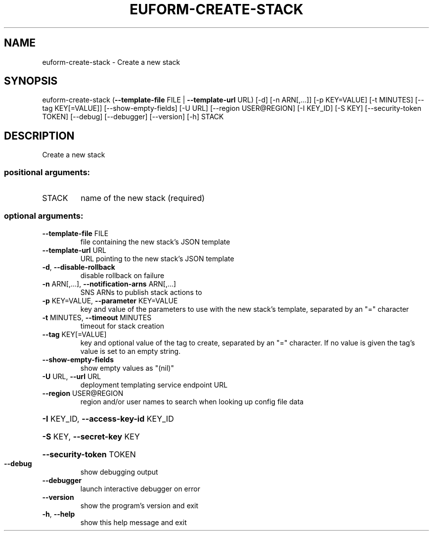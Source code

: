 .\" DO NOT MODIFY THIS FILE!  It was generated by help2man 1.44.1.
.TH EUFORM-CREATE-STACK "1" "September 2014" "euca2ools 3.2.0" "User Commands"
.SH NAME
euform-create-stack \- Create a new stack
.SH SYNOPSIS
euform\-create\-stack (\fB\-\-template\-file\fR FILE | \fB\-\-template\-url\fR URL) [\-d]
[\-n ARN[,...]] [\-p KEY=VALUE] [\-t MINUTES]
[\-\-tag KEY[=VALUE]] [\-\-show\-empty\-fields] [\-U URL]
[\-\-region USER@REGION] [\-I KEY_ID] [\-S KEY]
[\-\-security\-token TOKEN] [\-\-debug] [\-\-debugger]
[\-\-version] [\-h]
STACK
.SH DESCRIPTION
Create a new stack
.SS "positional arguments:"
.TP
STACK
name of the new stack (required)
.SS "optional arguments:"
.TP
\fB\-\-template\-file\fR FILE
file containing the new stack's JSON template
.TP
\fB\-\-template\-url\fR URL
URL pointing to the new stack's JSON template
.TP
\fB\-d\fR, \fB\-\-disable\-rollback\fR
disable rollback on failure
.TP
\fB\-n\fR ARN[,...], \fB\-\-notification\-arns\fR ARN[,...]
SNS ARNs to publish stack actions to
.TP
\fB\-p\fR KEY=VALUE, \fB\-\-parameter\fR KEY=VALUE
key and value of the parameters to use with the new
stack's template, separated by an "=" character
.TP
\fB\-t\fR MINUTES, \fB\-\-timeout\fR MINUTES
timeout for stack creation
.TP
\fB\-\-tag\fR KEY[=VALUE]
key and optional value of the tag to create, separated
by an "=" character. If no value is given the tag's
value is set to an empty string.
.TP
\fB\-\-show\-empty\-fields\fR
show empty values as "(nil)"
.TP
\fB\-U\fR URL, \fB\-\-url\fR URL
deployment templating service endpoint URL
.TP
\fB\-\-region\fR USER@REGION
region and/or user names to search when looking up
config file data
.HP
\fB\-I\fR KEY_ID, \fB\-\-access\-key\-id\fR KEY_ID
.HP
\fB\-S\fR KEY, \fB\-\-secret\-key\fR KEY
.HP
\fB\-\-security\-token\fR TOKEN
.TP
\fB\-\-debug\fR
show debugging output
.TP
\fB\-\-debugger\fR
launch interactive debugger on error
.TP
\fB\-\-version\fR
show the program's version and exit
.TP
\fB\-h\fR, \fB\-\-help\fR
show this help message and exit
